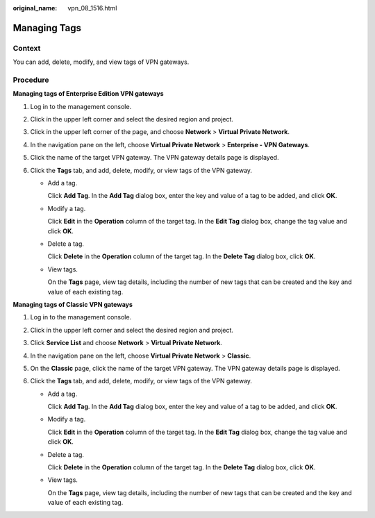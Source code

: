 :original_name: vpn_08_1516.html

.. _vpn_08_1516:

Managing Tags
=============

Context
-------

You can add, delete, modify, and view tags of VPN gateways.

Procedure
---------

**Managing tags of Enterprise Edition VPN gateways**

#. Log in to the management console.
#. Click |image1| in the upper left corner and select the desired region and project.
#. Click |image2| in the upper left corner of the page, and choose **Network** > **Virtual Private Network**.
#. In the navigation pane on the left, choose **Virtual Private Network** > **Enterprise - VPN Gateways**.
#. Click the name of the target VPN gateway. The VPN gateway details page is displayed.
#. Click the **Tags** tab, and add, delete, modify, or view tags of the VPN gateway.

   -  Add a tag.

      Click **Add Tag**. In the **Add Tag** dialog box, enter the key and value of a tag to be added, and click **OK**.

   -  Modify a tag.

      Click **Edit** in the **Operation** column of the target tag. In the **Edit Tag** dialog box, change the tag value and click **OK**.

   -  Delete a tag.

      Click **Delete** in the **Operation** column of the target tag. In the **Delete Tag** dialog box, click **OK**.

   -  View tags.

      On the **Tags** page, view tag details, including the number of new tags that can be created and the key and value of each existing tag.

**Managing tags of Classic VPN gateways**

#. Log in to the management console.
#. Click |image3| in the upper left corner and select the desired region and project.
#. Click **Service List** and choose **Network** > **Virtual Private Network**.
#. In the navigation pane on the left, choose **Virtual Private Network** > **Classic**.
#. On the **Classic** page, click the name of the target VPN gateway. The VPN gateway details page is displayed.
#. Click the **Tags** tab, and add, delete, modify, or view tags of the VPN gateway.

   -  Add a tag.

      Click **Add Tag**. In the **Add Tag** dialog box, enter the key and value of a tag to be added, and click **OK**.

   -  Modify a tag.

      Click **Edit** in the **Operation** column of the target tag. In the **Edit Tag** dialog box, change the tag value and click **OK**.

   -  Delete a tag.

      Click **Delete** in the **Operation** column of the target tag. In the **Delete Tag** dialog box, click **OK**.

   -  View tags.

      On the **Tags** page, view tag details, including the number of new tags that can be created and the key and value of each existing tag.

.. |image1| image:: /_static/images/en-us_image_0000001628070572.png
.. |image2| image:: /_static/images/en-us_image_0000001923096425.png
.. |image3| image:: /_static/images/en-us_image_0000001628070572.png

